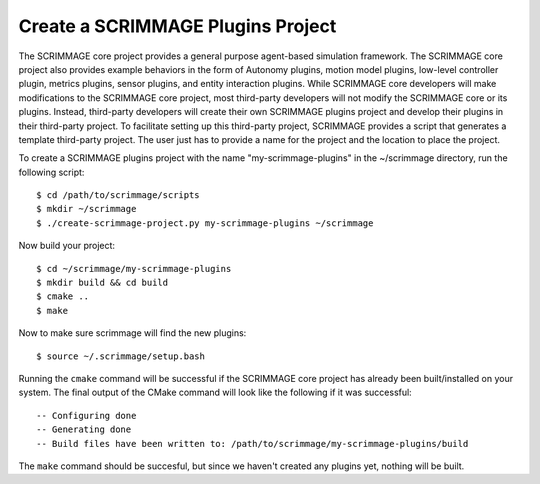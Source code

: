 .. _create_project:

Create a SCRIMMAGE Plugins Project
----------------------------------

The SCRIMMAGE core project provides a general purpose agent-based simulation
framework. The SCRIMMAGE core project also provides example behaviors in the
form of Autonomy plugins, motion model plugins, low-level controller plugin,
metrics plugins, sensor plugins, and entity interaction plugins. While
SCRIMMAGE core developers will make modifications to the SCRIMMAGE core
project, most third-party developers will not modify the SCRIMMAGE core or its
plugins. Instead, third-party developers will create their own SCRIMMAGE
plugins project and develop their plugins in their third-party project. To
facilitate setting up this third-party project, SCRIMMAGE provides a script
that generates a template third-party project.  The user just has to provide a
name for the project and the location to place the project.

To create a SCRIMMAGE plugins project with the name "my-scrimmage-plugins" in
the ~/scrimmage directory, run the following script: ::

  $ cd /path/to/scrimmage/scripts
  $ mkdir ~/scrimmage
  $ ./create-scrimmage-project.py my-scrimmage-plugins ~/scrimmage

Now build your project: ::

  $ cd ~/scrimmage/my-scrimmage-plugins
  $ mkdir build && cd build
  $ cmake ..
  $ make
  
Now to make sure scrimmage will find the new plugins: ::

  $ source ~/.scrimmage/setup.bash

Running the ``cmake`` command will be successful if the SCRIMMAGE core project has
already been built/installed on your system. The final output of the CMake
command will look like the following if it was successful: ::

  -- Configuring done
  -- Generating done
  -- Build files have been written to: /path/to/scrimmage/my-scrimmage-plugins/build

The ``make`` command should be succesful, but since we haven't created any
plugins yet, nothing will be built.
